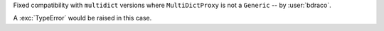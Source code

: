 Fixed compatibility with ``multidict`` versions where ``MultiDictProxy`` is not a ``Generic`` -- by :user:`bdraco`.

A :exc:`TypeError` would be raised in this case.
